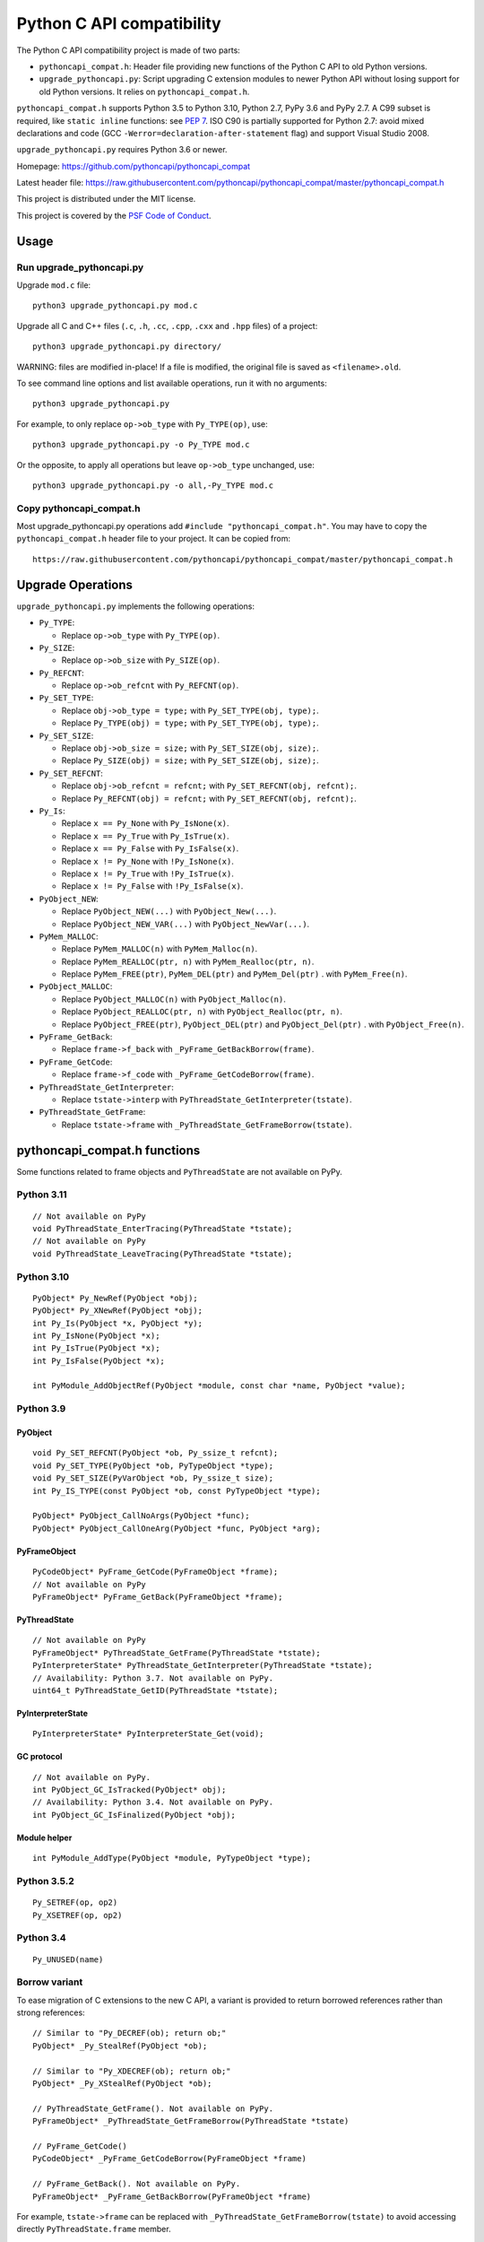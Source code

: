 ++++++++++++++++++++++++++
Python C API compatibility
++++++++++++++++++++++++++

.. image:: https://github.com/pythoncapi/pythoncapi_compat/actions/workflows/build.yml/badge.svg
   :alt: Build status of pythoncapi_compat on GitHub Actions
   :target: https://github.com/pythoncapi/pythoncapi_compat/actions

The Python C API compatibility project is made of two parts:

* ``pythoncapi_compat.h``: Header file providing new functions of the Python C
  API to old Python versions.
* ``upgrade_pythoncapi.py``: Script upgrading C extension modules to newer
  Python API without losing support for old Python versions. It relies on
  ``pythoncapi_compat.h``.

``pythoncapi_compat.h`` supports Python 3.5 to Python 3.10, Python 2.7,
PyPy 3.6 and PyPy 2.7. A C99 subset is required, like ``static inline``
functions: see `PEP 7 <https://www.python.org/dev/peps/pep-0007/>`_.
ISO C90 is partially supported for Python 2.7:
avoid mixed declarations and code (GCC
``-Werror=declaration-after-statement`` flag) and support Visual Studio 2008.

``upgrade_pythoncapi.py`` requires Python 3.6 or newer.

Homepage:
https://github.com/pythoncapi/pythoncapi_compat

Latest header file:
https://raw.githubusercontent.com/pythoncapi/pythoncapi_compat/master/pythoncapi_compat.h

This project is distributed under the MIT license.

This project is covered by the `PSF Code of Conduct
<https://www.python.org/psf/codeofconduct/>`_.


Usage
=====

Run upgrade_pythoncapi.py
-------------------------

Upgrade ``mod.c`` file::

    python3 upgrade_pythoncapi.py mod.c

Upgrade all C and C++ files (``.c``, ``.h``, ``.cc``, ``.cpp``, ``.cxx`` and
``.hpp`` files) of a project::

    python3 upgrade_pythoncapi.py directory/

WARNING: files are modified in-place! If a file is modified, the original file
is saved as ``<filename>.old``.

To see command line options and list available operations, run it with no
arguments::

    python3 upgrade_pythoncapi.py

For example, to only replace ``op->ob_type`` with ``Py_TYPE(op)``, use::

    python3 upgrade_pythoncapi.py -o Py_TYPE mod.c

Or the opposite, to apply all operations but leave ``op->ob_type`` unchanged,
use::

    python3 upgrade_pythoncapi.py -o all,-Py_TYPE mod.c

Copy pythoncapi_compat.h
------------------------

Most upgrade_pythoncapi.py operations add ``#include "pythoncapi_compat.h"``.
You may have to copy the ``pythoncapi_compat.h`` header file to your project.
It can be copied from::

    https://raw.githubusercontent.com/pythoncapi/pythoncapi_compat/master/pythoncapi_compat.h


Upgrade Operations
==================

``upgrade_pythoncapi.py`` implements the following operations:

* ``Py_TYPE``:

  * Replace ``op->ob_type`` with ``Py_TYPE(op)``.

* ``Py_SIZE``:

  * Replace ``op->ob_size`` with ``Py_SIZE(op)``.

* ``Py_REFCNT``:

  * Replace ``op->ob_refcnt`` with ``Py_REFCNT(op)``.

* ``Py_SET_TYPE``:

  * Replace ``obj->ob_type = type;`` with ``Py_SET_TYPE(obj, type);``.
  * Replace ``Py_TYPE(obj) = type;`` with ``Py_SET_TYPE(obj, type);``.

* ``Py_SET_SIZE``:

  * Replace ``obj->ob_size = size;`` with ``Py_SET_SIZE(obj, size);``.
  * Replace ``Py_SIZE(obj) = size;`` with ``Py_SET_SIZE(obj, size);``.

* ``Py_SET_REFCNT``:

  * Replace ``obj->ob_refcnt = refcnt;`` with ``Py_SET_REFCNT(obj, refcnt);``.
  * Replace ``Py_REFCNT(obj) = refcnt;`` with ``Py_SET_REFCNT(obj, refcnt);``.

* ``Py_Is``:

  * Replace ``x == Py_None`` with ``Py_IsNone(x)``.
  * Replace ``x == Py_True`` with ``Py_IsTrue(x)``.
  * Replace ``x == Py_False`` with ``Py_IsFalse(x)``.
  * Replace ``x != Py_None`` with ``!Py_IsNone(x)``.
  * Replace ``x != Py_True`` with ``!Py_IsTrue(x)``.
  * Replace ``x != Py_False`` with ``!Py_IsFalse(x)``.

* ``PyObject_NEW``:

  * Replace ``PyObject_NEW(...)`` with ``PyObject_New(...)``.
  * Replace ``PyObject_NEW_VAR(...)`` with ``PyObject_NewVar(...)``.

* ``PyMem_MALLOC``:

  * Replace ``PyMem_MALLOC(n)`` with ``PyMem_Malloc(n)``.
  * Replace ``PyMem_REALLOC(ptr, n)`` with ``PyMem_Realloc(ptr, n)``.
  * Replace ``PyMem_FREE(ptr)``, ``PyMem_DEL(ptr)`` and ``PyMem_Del(ptr)`` .
    with ``PyMem_Free(n)``.

* ``PyObject_MALLOC``:

  * Replace ``PyObject_MALLOC(n)`` with ``PyObject_Malloc(n)``.
  * Replace ``PyObject_REALLOC(ptr, n)`` with ``PyObject_Realloc(ptr, n)``.
  * Replace ``PyObject_FREE(ptr)``, ``PyObject_DEL(ptr)``
    and ``PyObject_Del(ptr)`` .  with ``PyObject_Free(n)``.

* ``PyFrame_GetBack``:

  * Replace ``frame->f_back`` with ``_PyFrame_GetBackBorrow(frame)``.

* ``PyFrame_GetCode``:

  * Replace ``frame->f_code`` with ``_PyFrame_GetCodeBorrow(frame)``.

* ``PyThreadState_GetInterpreter``:

  * Replace ``tstate->interp`` with ``PyThreadState_GetInterpreter(tstate)``.

* ``PyThreadState_GetFrame``:

  * Replace ``tstate->frame`` with ``_PyThreadState_GetFrameBorrow(tstate)``.


pythoncapi_compat.h functions
=============================

Some functions related to frame objects and ``PyThreadState`` are not available
on PyPy.

Python 3.11
-----------

::

    // Not available on PyPy
    void PyThreadState_EnterTracing(PyThreadState *tstate);
    // Not available on PyPy
    void PyThreadState_LeaveTracing(PyThreadState *tstate);

Python 3.10
-----------

::

    PyObject* Py_NewRef(PyObject *obj);
    PyObject* Py_XNewRef(PyObject *obj);
    int Py_Is(PyObject *x, PyObject *y);
    int Py_IsNone(PyObject *x);
    int Py_IsTrue(PyObject *x);
    int Py_IsFalse(PyObject *x);

    int PyModule_AddObjectRef(PyObject *module, const char *name, PyObject *value);

Python 3.9
----------

PyObject
^^^^^^^^

::

    void Py_SET_REFCNT(PyObject *ob, Py_ssize_t refcnt);
    void Py_SET_TYPE(PyObject *ob, PyTypeObject *type);
    void Py_SET_SIZE(PyVarObject *ob, Py_ssize_t size);
    int Py_IS_TYPE(const PyObject *ob, const PyTypeObject *type);

    PyObject* PyObject_CallNoArgs(PyObject *func);
    PyObject* PyObject_CallOneArg(PyObject *func, PyObject *arg);

PyFrameObject
^^^^^^^^^^^^^

::

    PyCodeObject* PyFrame_GetCode(PyFrameObject *frame);
    // Not available on PyPy
    PyFrameObject* PyFrame_GetBack(PyFrameObject *frame);

PyThreadState
^^^^^^^^^^^^^

::

    // Not available on PyPy
    PyFrameObject* PyThreadState_GetFrame(PyThreadState *tstate);
    PyInterpreterState* PyThreadState_GetInterpreter(PyThreadState *tstate);
    // Availability: Python 3.7. Not available on PyPy.
    uint64_t PyThreadState_GetID(PyThreadState *tstate);

PyInterpreterState
^^^^^^^^^^^^^^^^^^

::

    PyInterpreterState* PyInterpreterState_Get(void);

GC protocol
^^^^^^^^^^^

::

    // Not available on PyPy.
    int PyObject_GC_IsTracked(PyObject* obj);
    // Availability: Python 3.4. Not available on PyPy.
    int PyObject_GC_IsFinalized(PyObject *obj);

Module helper
^^^^^^^^^^^^^

::

    int PyModule_AddType(PyObject *module, PyTypeObject *type);

Python 3.5.2
------------

::

    Py_SETREF(op, op2)
    Py_XSETREF(op, op2)

Python 3.4
----------

::

    Py_UNUSED(name)

Borrow variant
--------------

To ease migration of C extensions to the new C API, a variant is provided
to return borrowed references rather than strong references::

    // Similar to "Py_DECREF(ob); return ob;"
    PyObject* _Py_StealRef(PyObject *ob);

    // Similar to "Py_XDECREF(ob); return ob;"
    PyObject* _Py_XStealRef(PyObject *ob);

    // PyThreadState_GetFrame(). Not available on PyPy.
    PyFrameObject* _PyThreadState_GetFrameBorrow(PyThreadState *tstate)

    // PyFrame_GetCode()
    PyCodeObject* _PyFrame_GetCodeBorrow(PyFrameObject *frame)

    // PyFrame_GetBack(). Not available on PyPy.
    PyFrameObject* _PyFrame_GetBackBorrow(PyFrameObject *frame)

For example, ``tstate->frame`` can be replaced with
``_PyThreadState_GetFrameBorrow(tstate)`` to avoid accessing directly
``PyThreadState.frame`` member.

These functions are only available in ``pythoncapi_compat.h`` and are not
part of the Python C API.


Run tests
=========

Run tests::

    python3 runtests.py

Only test the current Python version, don't test multiple Python versions
(``-c``, ``--current``)::

    python3 runtests.py --current

Verbose mode (``-v``, ``--verbose``)::

    python3 runtests.py --verbose

See tests in the ``tests/`` subdirectory.


Links
=====

* `PEP 620 -- Hide implementation details from the C API
  <https://www.python.org/dev/peps/pep-0620/>`_
* Make structures opaque

  * `bpo-39573: PyObject <https://bugs.python.org/issue39573>`_
  * `bpo-40170: PyTypeObject <https://bugs.python.org/issue40170>`_
  * `bpo-39947: PyThreadState <https://bugs.python.org/issue39947>`_
  * `bpo-40421: PyFrameObject <https://bugs.python.org/issue40421>`_

* `Python/C API Reference Manual <https://docs.python.org/dev/c-api/>`_
* `HPy: a better API for Python
  <https://hpy.readthedocs.io/>`_
* `Cython: C-extensions for Python
  <https://cython.org/>`_

  * `ModuleSetupCode.c
    <https://github.com/cython/cython/blob/0.29.x/Cython/Utility/ModuleSetupCode.c>`_
    provides functions like ``__Pyx_SET_REFCNT()``
  * Cython doesn't use pythoncapi_compat.h:
    `see Cython issue #3934
    <https://github.com/cython/cython/issues/3934>`_

* `Old 2to3c project <https://github.com/davidmalcolm/2to3c>`_ by David Malcolm
  which uses `Coccinelle <https://coccinelle.gitlabpages.inria.fr/website/>`_
  to ease migration of C extensions from Python 2 to Python 3. See
  also `2to3c: an implementation of Python's 2to3 for C code
  <https://dmalcolm.livejournal.com/3935.html>`_ article (2009).

* numpy has its own compatibility layer, ``npy_pycompat.h`` and
  ``npy_3kcompat.h`` header files. It supports more C compilers than
  pythoncapi_compat.h: it supports ``__STRICT_ANSI__`` (ISO C90) for example.
  Rejected `PR 18713: MAINT: Use pythoncapi_compat.h in npy_3kcompat.h
  <https://github.com/numpy/numpy/pull/18713>`_ (when it was rejected, numpy
  still had code for compatibility with Python 2.7).


Changelog
=========

* 2021-10-15: Add PyThreadState_EnterTracing() and
  PyThreadState_LeaveTracing().
* 2021-04-09: Add Py_Is(), Py_IsNone(), Py_IsTrue(), Py_IsFalse() functions.
* 2021-04-01:

  * Add ``Py_SETREF()``, ``Py_XSETREF()`` and ``Py_UNUSED()``.
  * Add PyPy support.

* 2021-01-27: Fix compatibility with Visual Studio 2008 for Python 2.7.
* 2020-11-30: Creation of the ``upgrade_pythoncapi.py`` script.
* 2020-06-04: Creation of the ``pythoncapi_compat.h`` header file.


Examples of projects using pythoncapi_compat.h
==============================================

* `bitarray <https://github.com/ilanschnell/bitarray/>`_:
  ``bitarray/_bitarray.c`` uses ``Py_SET_SIZE()``
  (`pythoncapi_compat.h copy
  <https://github.com/ilanschnell/bitarray/blob/master/bitarray/pythoncapi_compat.h>`__)
* `immutables <https://github.com/MagicStack/immutables/>`_:
  ``immutables/_map.c`` uses ``Py_SET_SIZE()``
  (`pythoncapi_compat.h copy
  <https://github.com/MagicStack/immutables/blob/master/immutables/pythoncapi_compat.h>`__)
* `Mercurial (hg) <https://www.mercurial-scm.org/>`_ uses ``Py_SET_TYPE()``
  (`commit
  <https://www.mercurial-scm.org/repo/hg/rev/e92ca942ddca>`__,
  `pythoncapi_compat.h copy
  <https://www.mercurial-scm.org/repo/hg/file/tip/mercurial/pythoncapi_compat.h>`__)
* `mypy <https://github.com/python/mypy>`_
  (mypyc,
  `commit <https://github.com/python/mypy/commit/2b7e2df923f7e4a3a199915b3c8563f45bc69dfa>`__)
* `python-snappy <https://github.com/andrix/python-snappy/>`_
  (`commit <https://github.com/andrix/python-snappy/commit/1a539d71d5b1ceaf9a2291f21f686cf53a46d707>`_)
* `python-zstandard <https://github.com/indygreg/python-zstandard/>`_
  uses ``Py_SET_TYPE()`` and ``Py_SET_SIZE()``
  (`commit <https://github.com/indygreg/python-zstandard/commit/e5a3baf61b65f3075f250f504ddad9f8612bfedf>`__):
  Mercurial extension.
* `python-zstd <https://github.com/sergey-dryabzhinsky/python-zstd/>`_
  (`commit <https://github.com/sergey-dryabzhinsky/python-zstd/commit/8aa6d7a4b250e1f0a4e27b4107c39dc516c87f96>`_)
